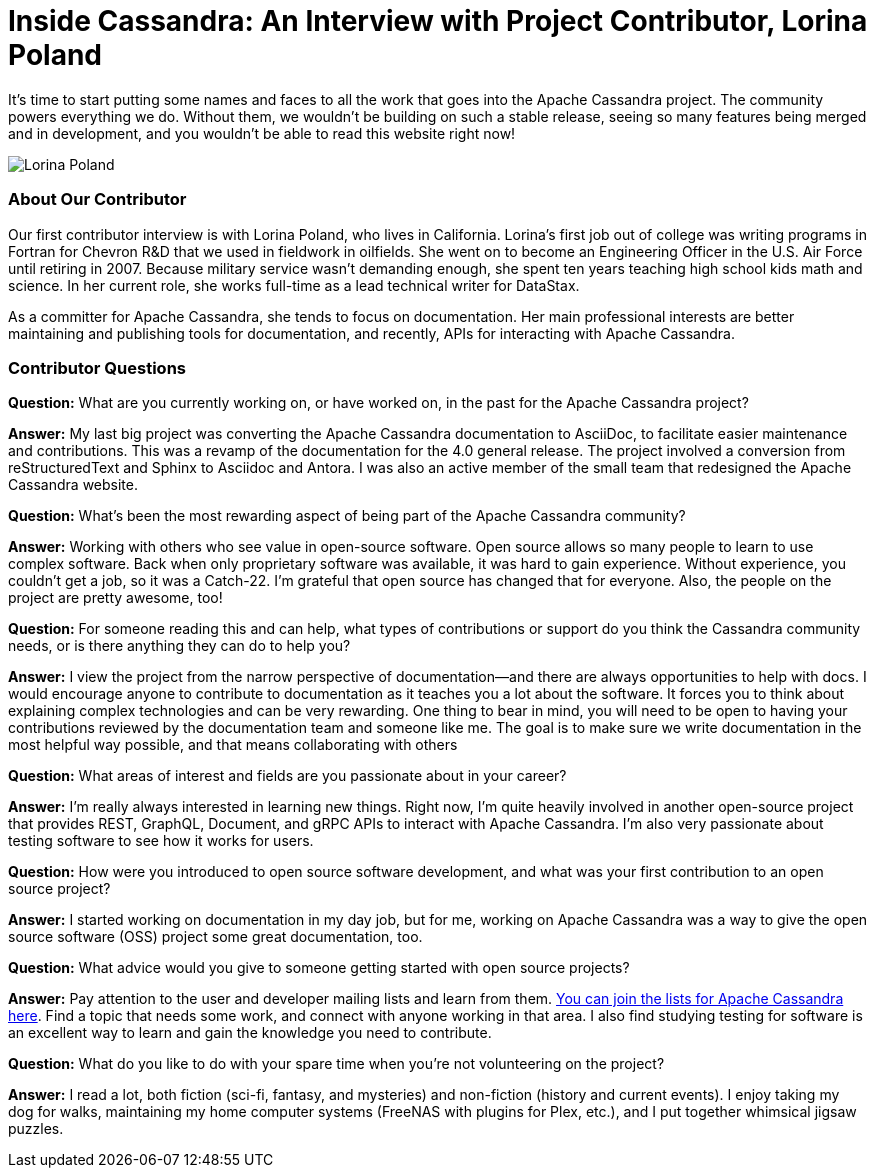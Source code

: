 = Inside Cassandra: An Interview with Project Contributor, Lorina Poland
:page-layout: single-post
:page-role: blog-post
:page-post-date: March 17, 2022
:page-post-author: The Apache Cassandra Community
:description: The Apache Cassandra Community
:keywords: 

It’s time to start putting some names and faces to all the work that goes into the Apache Cassandra project. The community powers everything we do. Without them, we wouldn’t be building on such a stable release, seeing so many features being merged and in development, and you wouldn’t be able to read this website right now!

image::blog/inside-Cassandra-Lorina-Poland.jpg[Lorina Poland]

=== About Our Contributor

Our first contributor interview is with Lorina Poland, who lives in California. Lorina’s first job out of college was writing programs in Fortran for Chevron R&D that we used in fieldwork in oilfields. She went on to become an Engineering Officer in the U.S. Air Force until retiring in 2007. Because military service wasn’t demanding enough, she spent ten years teaching high school kids math and science. In her current role, she works full-time as a lead technical writer for DataStax.

As a committer for Apache Cassandra, she tends to focus on documentation. Her main professional interests are better maintaining and publishing tools for documentation, and recently, APIs for interacting with Apache Cassandra.

=== Contributor Questions

*Question:* What are you currently working on, or have worked on, in the past for the Apache Cassandra project?

*Answer:* My last big project was converting the Apache Cassandra documentation to AsciiDoc, to facilitate easier maintenance and contributions. This was a revamp of the documentation for the 4.0 general release. The project involved a conversion from reStructuredText and Sphinx to Asciidoc and Antora. I was also an active member of the small team that redesigned the Apache Cassandra website.

*Question:* What’s been the most rewarding aspect of being part of the Apache Cassandra community?

*Answer:* Working with others who see value in open-source software. Open source allows so many people to learn to use complex software. Back when only proprietary software was available, it was hard to gain experience. Without experience, you couldn't get a job, so it was a Catch-22. I’m grateful that open source has changed that for everyone. Also, the people on the project are pretty awesome, too!

*Question:* For someone reading this and can help, what types of contributions or support do you think the Cassandra community needs, or is there anything they can do to help you?

*Answer:* I view the project from the narrow perspective of documentation—and there are always opportunities to help with docs. I would encourage anyone to contribute to documentation as it teaches you a lot about the software. It forces you to think about explaining complex technologies and can be very rewarding. One thing to bear in mind, you will need to be open to having your contributions reviewed by the documentation team and someone like me. The goal is to make sure we write documentation in the most helpful way possible, and that means collaborating with others

*Question:* What areas of interest and fields are you passionate about in your career?

*Answer:* I'm really always interested in learning new things. Right now, I'm quite heavily involved in another open-source project that provides REST, GraphQL, Document, and gRPC APIs to interact with Apache Cassandra. I'm also very passionate about testing software to see how it works for users.

*Question:* How were you introduced to open source software development, and what was your first contribution to an open source project?

*Answer:* I started working on documentation in my day job, but for me, working on Apache Cassandra was a way to give the open source software (OSS) project some great documentation, too.

*Question:* What advice would you give to someone getting started with open source projects?

*Answer:* Pay attention to the user and developer mailing lists and learn from them. xref:community.adoc#discussions[You can join the lists for Apache Cassandra here]. Find a topic that needs some work, and connect with anyone working in that area. I also find studying testing for software is an excellent way to learn and gain the knowledge you need to contribute.

*Question:* What do you like to do with your spare time when you're not volunteering on the project?

*Answer:* I read a lot, both fiction (sci-fi, fantasy, and mysteries) and non-fiction (history and current events). I enjoy taking my dog for walks, maintaining my home computer systems (FreeNAS with plugins for Plex, etc.), and I put together whimsical jigsaw puzzles.